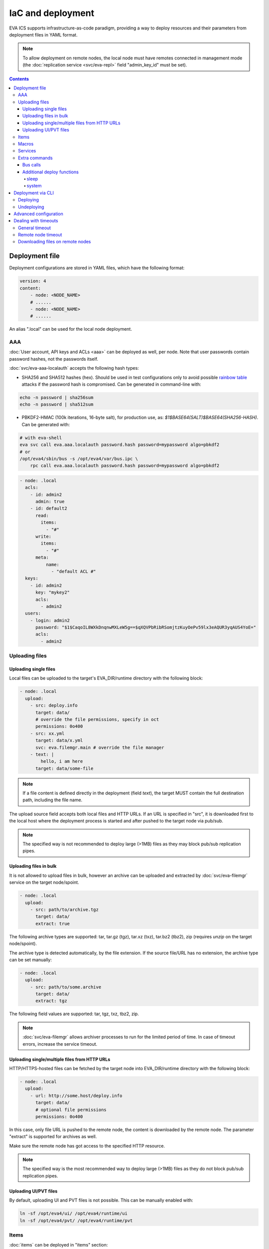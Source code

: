 IaC and deployment
******************

EVA ICS supports infrastructure-as-code paradigm, providing a way to deploy
resources and their parameters from deployment files in YAML format.

.. note::

    To allow deployment on remote nodes, the local node must have remotes
    connected in management mode (the :doc:`replication service
    <svc/eva-repl>` field "admin_key_id" must be set).

.. contents::

Deployment file
===============

Deployment configurations are stored in YAML files, which have the following
format:

.. code:: yaml

    version: 4
    content:
        - node: <NODE_NAME>
        # ......
        - node: <NODE_NAME>
        # ......

An alias ".local" can be used for the local node deployment.

.. _eva4_iac_aaa:

AAA
---

:doc:`User account, API keys and ACLs <aaa>` can be deployed as well, per
node. Note that user passwords contain password hashes, not the passwords
itself.

:doc:`svc/eva-aaa-localauth` accepts the following hash types:

* SHA256 and SHA512 hashes (hex). Should be used in test configurations only to
  avoid possible `rainbow table
  <https://en.wikipedia.org/wiki/Rainbow_table>`_ attacks if the password hash
  is compromised. Can be generated in command-line with:

.. code:: shell

    echo -n password | sha256sum
    echo -n password | sha512sum

* PBKDF2-HMAC (100k iterations, 16-byte salt), for production use, as:
  *$1$BASE64(SALT)$BASE64(SHA256-HASH)*. Can be generated with:

.. code:: shell

    # with eva-shell
    eva svc call eva.aaa.localauth password.hash password=mypassword algo=pbkdf2
    # or
    /opt/eva4/sbin/bus -s /opt/eva4/var/bus.ipc \
        rpc call eva.aaa.localauth password.hash password=mypassword algo=pbkdf2

.. code:: yaml

    - node: .local
      acls:
        - id: admin2
          admin: true
        - id: default2
          read:
            items:
              - "#"
          write:
            items:
              - "#"
          meta:
              name:
                - "default ACL #"
      keys:
        - id: admin2
          key: "mykey2"
          acls:
            - admin2
      users:
        - login: admin2
          password: "$1$CaqoIL8WXkDnqnwMXLeW5g==$qXQVPbRibRSomjtzKuyOePv59lx3eAQUR3yqAUS4YoE="
          acls:
            - admin2

.. _eva4_deploy_files:

Uploading files
---------------

Uploading single files
~~~~~~~~~~~~~~~~~~~~~~

Local files can be uploaded to the target's EVA_DIR/runtime directory with the
following block:

.. code:: yaml

    - node: .local
      upload:
        - src: deploy.info
          target: data/
          # override the file permissions, specify in oct
          permissions: 0o400
        - src: xx.yml
          target: data/x.yml
          svc: eva.filemgr.main # override the file manager
        - text: |
            hello, i am here
          target: data/some-file

.. note::

    If a file content is defined directly in the deployment (field *text*), the
    target MUST contain the full destination path, including the file name.

The upload source field accepts both local files and HTTP URLs. If an URL is
specified in "src", it is downloaded first to the local host where the
deployment process is started and after pushed to the target node via pub/sub.

.. note::

    The specified way is not recommended to deploy large (>1MB) files as they
    may block pub/sub replication pipes.

Uploading files in bulk
~~~~~~~~~~~~~~~~~~~~~~~

It is not allowed to upload files in bulk, however an archive can be uploaded
and extracted by :doc:`svc/eva-filemgr` service on the target node/spoint.

.. code:: yaml

    - node: .local
      upload:
        - src: path/to/archive.tgz
          target: data/
          extract: true

The following archive types are supported: tar, tar.gz (tgz), tar.xz (txz),
tar.bz2 (tbz2), zip (requires *unzip* on the target node/spoint).

The archive type is detected automatically, by the file extension. If the
source file/URL has no extension, the archive type can be set manually:

.. code:: yaml

    - node: .local
      upload:
        - src: path/to/some.archive
          target: data/
          extract: tgz

The following field values are supported: tar, tgz, txz, tbz2, zip.

.. note::

    :doc:`svc/eva-filemgr` allows archiver processes to run for the limited
    period of time. In case of timeout errors, increase the service timeout.

Uploading single/multiple files from HTTP URLs
~~~~~~~~~~~~~~~~~~~~~~~~~~~~~~~~~~~~~~~~~~~~~~

HTTP/HTTPS-hosted files can be fetched by the target node into EVA_DIR/runtime
directory with the following block:

.. code:: yaml

    - node: .local
      upload:
        - url: http://some.host/deploy.info
          target: data/
          # optional file permissions
          permissions: 0o400

In this case, only file URL is pushed to the remote node, the content is
downloaded by the remote node. The parameter "extract" is supported for
archives as well.

Make sure the remote node has got access to the specified HTTP resource.

.. note::

    The specified way is the most recommended way to deploy large (>1MB) files
    as they do not block pub/sub replication pipes.


Uploading UI/PVT files
~~~~~~~~~~~~~~~~~~~~~~

By default, uploading UI and PVT files is not possible. This can be manually
enabled with:

.. code:: shell

    ln -sf /opt/eva4/ui/ /opt/eva4/runtime/ui
    ln -sf /opt/eva4/pvt/ /opt/eva4/runtime/pvt

Items
-----

:doc:`items` can be deployed in "items" section:

.. code:: yaml

    - node: .local
      items:
        - oid: unit:tests/door
          status: 1
          action:
            svc: eva.controller.virtual
        - oid: unit:tests/door2
          enabled: true

Units, sensors and lvars can contain initial status and value fields. The
fields are ignored if items already exist and the current states are kept.

Macros
------

:ref:`eva4_lmacro` are deployed as all other items. If
:doc:`lmacro/py/python_macros` are used, upload the macro code to *xc/py*
subdirectory of the target's runtime:

.. code:: yaml

    - node: .local
      upload:
        - src: m1.py
          target: xc/py/m1.py
      items:
        - oid: lmacro:tests/m1
          action:
            svc: eva.controller.py

Services
--------

It is possible to deploy new services on the target. After the node is
deployed, the deployment process waits until all deployed services are started
before continue.

.. code:: yaml

    - node: .local
      svcs:
        - id: eva.svc.locker2
          params:
            bus:
              path: var/bus.ipc
            command: svc/eva-svc-locker
            config:
              locks:
                - lock1
                - lock2
                - lock3
            workers: 1
            user: nobody
 
Extra commands
--------------

.. _eva4_iac_bus_calls:

Bus calls
~~~~~~~~~

Node bus calls can be automatically executed before/after the deployment is
complete:

.. code:: yaml

    - node: .local
      extra:
        deploy:
          before:
            - method: test
            - method: item.list
              params:
                i: '#'
            - method: eva.registry::server_set
              params:
                name: auto_flush
                value: false
          after:
            - method: eva.registry::server_set
              params:
                name: auto_flush
                value: true
        undeploy:
          before:
            - method: svc.purge
              params:
                svcs:
                  - eva.svc.locker2
              _pass: true

API calls are always executed in the specified order, one-by-one, *method:*
field contains EAPI method function to execute. The default target is :doc:`the
target node core <core>`, to specify a service call, use the format
"TARGET_SVC::METHOD".

The special parameter *_pass* allows to ignore errors.

Additional deploy functions
~~~~~~~~~~~~~~~~~~~~~~~~~~~

sleep
^^^^^

Delays execution of next before/after deploy commands. E.g. the following block
makes 1-sec delay after undeployment:

.. code:: yaml

    - node: .local
      extra:
        undeploy:
          after:
            - function: sleep
              args: [ 1 ]

system
^^^^^^

Executes (local) system command:

.. code:: yaml

    - node: .local
      extra:
        undeploy:
          after:
            - function: system
              args: [ "touch /tmp/xxx.flag" ]

Deployment via CLI
==================

Deploying
---------

Deployment configuration can be applied using  *eva cloud deploy* (or
*eva-cloud-manager cloud deploy*) command.  When deployed with
:doc:`CLI<cli>`, deployment files can contain external variables.

Example:

.. code:: yaml

    - node: {{ srv }}
      items:
        - oid: sensor:{{ srv }}/env/temp

Here is *srv* variable defined. To set its value, e.g. to "plant1", use *-c
srv=plant* command line argument. If multiple variable values are going to be
set, use *-c* argument multiple times.

The default deployment timeout is 5 seconds. If some deployment calls
require more time to be executed, consider increasing the timeout value
with command-line argument *-T*:

.. code:: shell

    eva -T 15 cloud deploy file.yml

The deployment file can be a local one or HTTP URL.

.. _eva4_iac_auto_flush_off:

If :doc:`registry` auto-flush is enabled on the target and multiple items are
deployed, the deployment may take long time to complete. The registry
auto-flush can be automatically switched off and back on with the following
block:

.. code:: yaml

    - node: .local
      extra:
        deploy:
          after:
          - method: eva.registry::server_set
            params:
              name: auto_flush
              value: true
          before:
          - method: eva.registry::server_set
            params:
              name: auto_flush
              value: false
        undeploy:
          after:
          - method: eva.registry::safe_purge
          - method: eva.registry::server_set
            params:
              name: auto_flush
              value: true
          before:
          - method: eva.registry::server_set
            params:
              name: auto_flush
              value: false

The block also calls safe_purge to cleanup the registry after undeploy.

Undeploying
-----------

Deployment configuration can be removed with *eva cloud undeploy*
(*eva-cloud-manager cloud undeploy*) command.  Custom variable values can be
set in the same way as during deployment.

Advanced configuration
======================

:ref:`eva4_yaml_advanced` directives are processed by the deployment CLI tool
on the local machine. If the target deployment (e.g. a service configuration)
must contain these directives, use "^^" directive prefix instead of a single
one.

Dealing with timeouts
=====================

During deployment the following timeouts may appear:

General timeout
---------------

Caused by the cloud manager CLI which waits 5 seconds as max by default for
each RPC response. To increase the general timeout, use "-T" option of
:ref:`eva4_eva-shell` or "-t" option if the cloud manger CLI is used directly:

.. code:: shell

    eva -T 60 could deploy file.yml

Remote node timeout
-------------------

When deploying to remote nodes, RPC calls go thru an instance of
:doc:`svc/eva-repl`. The service has got own timeouts for RPC calls to
particular nodes which can be changed with adding "timeout" field to the remote
node configuration:

.. code:: shell

    eva node edit remote-node-name

to modify the default timeout for all nodes, set the value of "timeout/default"
field of the replication service:

.. code:: shell

    eva svc edit eva.repl.default

Downloading files on remote nodes
---------------------------------

When HTTP URL is pushed to a remote node with a download request, it is
processed by an instance of :doc:`svc/eva-filemgr` on the remote. The default
download timeout is 5 seconds.

To raise the timeout, set "timeout/default" field of the file manager service
instance on the **remote** node:

.. code:: shell

    eva svc edit eva.filemgr.main
